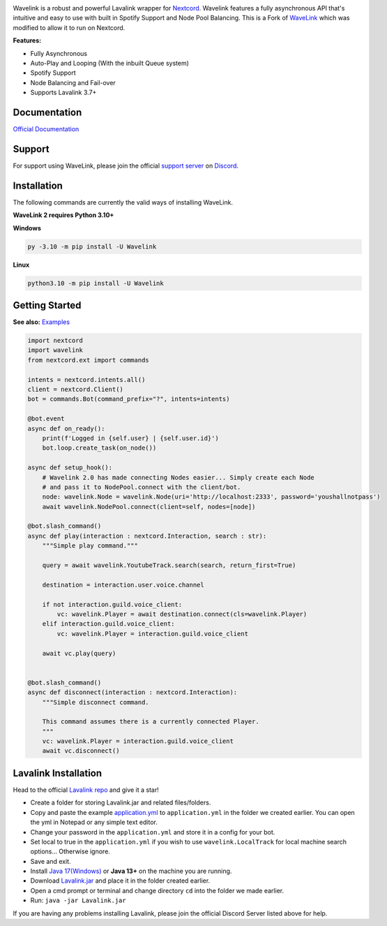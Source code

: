 .. image:: https://raw.githubusercontent.com/PythonistaGuild/Wavelink/master/logo.png


.. image:: https://img.shields.io/badge/Python-3.10%20%7C%203.11-blue.svg
    :target: https://www.python.org


.. image:: https://img.shields.io/github/license/EvieePy/Wavelink.svg
    :target: LICENSE


.. image:: https://img.shields.io/discord/490948346773635102?color=%237289DA&label=Pythonista&logo=discord&logoColor=white
   :target: https://discord.gg/RAKc3HF


.. image:: https://img.shields.io/pypi/dm/Wavelink?color=black
    :target: https://pypi.org/project/Wavelink
    :alt: PyPI - Downloads


.. image:: https://img.shields.io/maintenance/yes/2023?color=pink&style=for-the-badge
    :target: https://github.com/PythonistaGuild/Wavelink/commits/main
    :alt: Maintenance



Wavelink is a robust and powerful Lavalink wrapper for `Nextcord <https://github.com/nextcord/nextcord>`_.
Wavelink features a fully asynchronous API that's intuitive and easy to use with built in Spotify Support and Node Pool Balancing.
This is a Fork of `WaveLink <https://github.com/PythonistaGuild/Wavelink>`_ which was modified to allow it to run on Nextcord.


**Features:**

- Fully Asynchronous
- Auto-Play and Looping (With the inbuilt Queue system)
- Spotify Support
- Node Balancing and Fail-over
- Supports Lavalink 3.7+


Documentation
---------------------------
`Official Documentation <https://wavelink.readthedocs.io/en/latest/index.html>`_

Support
---------------------------
For support using WaveLink, please join the official `support server
<https://discord.gg/RAKc3HF>`_ on `Discord <https://discordapp.com/>`_.

.. image:: https://discordapp.com/api/guilds/490948346773635102/widget.png?style=banner2
    :target: https://discord.gg/RAKc3HF


Installation
---------------------------
The following commands are currently the valid ways of installing WaveLink.

**WaveLink 2 requires Python 3.10+**

**Windows**

.. code:: sh

    py -3.10 -m pip install -U Wavelink

**Linux**

.. code:: sh

    python3.10 -m pip install -U Wavelink

Getting Started
----------------------------

**See also:** `Examples <https://github.com/PythonistaGuild/Wavelink/tree/main/examples>`_

.. code:: py

    import nextcord
    import wavelink
    from nextcord.ext import commands

    intents = nextcord.intents.all()
    client = nextcord.Client()
    bot = commands.Bot(command_prefix="?", intents=intents)

    @bot.event
    async def on_ready():
        print(f'Logged in {self.user} | {self.user.id}')
        bot.loop.create_task(on_node())

    async def setup_hook():
        # Wavelink 2.0 has made connecting Nodes easier... Simply create each Node
        # and pass it to NodePool.connect with the client/bot.
        node: wavelink.Node = wavelink.Node(uri='http://localhost:2333', password='youshallnotpass')
        await wavelink.NodePool.connect(client=self, nodes=[node])

    @bot.slash_command()
    async def play(interaction : nextcord.Interaction, search : str):
        """Simple play command."""

        query = await wavelink.YoutubeTrack.search(search, return_first=True)

        destination = interaction.user.voice.channel

        if not interaction.guild.voice_client:
            vc: wavelink.Player = await destination.connect(cls=wavelink.Player)
        elif interaction.guild.voice_client:
            vc: wavelink.Player = interaction.guild.voice_client
        
        await vc.play(query)


    @bot.slash_command()
    async def disconnect(interaction : nextcord.Interaction):
        """Simple disconnect command.

        This command assumes there is a currently connected Player.
        """
        vc: wavelink.Player = interaction.guild.voice_client
        await vc.disconnect()


Lavalink Installation
---------------------

Head to the official `Lavalink repo <https://github.com/freyacodes/Lavalink>`_ and give it a star!

- Create a folder for storing Lavalink.jar and related files/folders.
- Copy and paste the example `application.yml <https://github.com/freyacodes/Lavalink#server-configuration>`_ to ``application.yml`` in the folder we created earlier. You can open the yml in Notepad or any simple text editor.
- Change your password in the ``application.yml`` and store it in a config for your bot.
- Set local to true in the ``application.yml`` if you wish to use ``wavelink.LocalTrack`` for local machine search options... Otherwise ignore.
- Save and exit.
- Install `Java 17(Windows) <https://download.oracle.com/java/17/latest/jdk-17_windows-x64_bin.exe>`_ or **Java 13+** on the machine you are running.
- Download `Lavalink.jar <https://ci.fredboat.com/viewLog.html?buildId=lastSuccessful&buildTypeId=Lavalink_Build&tab=artifacts&guest=1>`_ and place it in the folder created earlier.
- Open a cmd prompt or terminal and change directory ``cd`` into the folder we made earlier.
- Run: ``java -jar Lavalink.jar``

If you are having any problems installing Lavalink, please join the official Discord Server listed above for help.